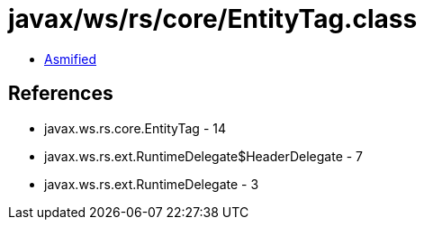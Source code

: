 = javax/ws/rs/core/EntityTag.class

 - link:EntityTag-asmified.java[Asmified]

== References

 - javax.ws.rs.core.EntityTag - 14
 - javax.ws.rs.ext.RuntimeDelegate$HeaderDelegate - 7
 - javax.ws.rs.ext.RuntimeDelegate - 3
